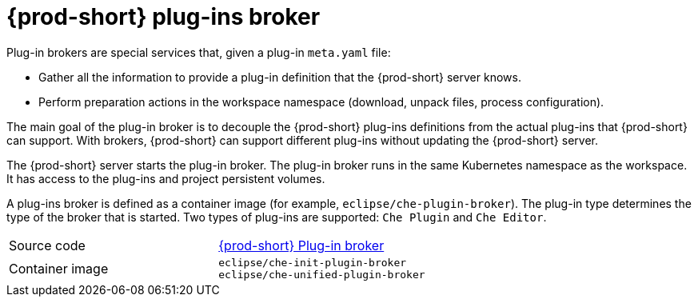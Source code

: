 // Module included in the following assemblies:
//
// {prod-id-short}-workspace-components

[id="{prod-id-short}-plug-in-broker_{context}"]
= {prod-short} plug-ins broker

Plug-in brokers are special services that, given a plug-in `meta.yaml` file:

* Gather all the information to provide a plug-in definition that the {prod-short} server knows.

* Perform preparation actions in the workspace namespace (download, unpack files, process configuration).

The main goal of the plug-in broker is to decouple the {prod-short} plug-ins definitions from the actual plug-ins that {prod-short} can support. With brokers, {prod-short} can support different plug-ins without updating the {prod-short} server.

The {prod-short} server starts the plug-in broker. The plug-in broker runs in the same Kubernetes namespace as the workspace. It has access to the plug-ins and project persistent volumes.

A plug-ins broker is defined as a container image (for example, `eclipse/che-plugin-broker`). The plug-in type determines the type of the broker that is started. Two types of plug-ins are supported: `Che Plugin` and `Che Editor`.

[cols=2*]
|===
| Source code
| link:https://github.com/eclipse/che-plugin-broker[{prod-short} Plug-in broker]

| Container image
| `eclipse/che-init-plugin-broker` +
`eclipse/che-unified-plugin-broker`
|===
